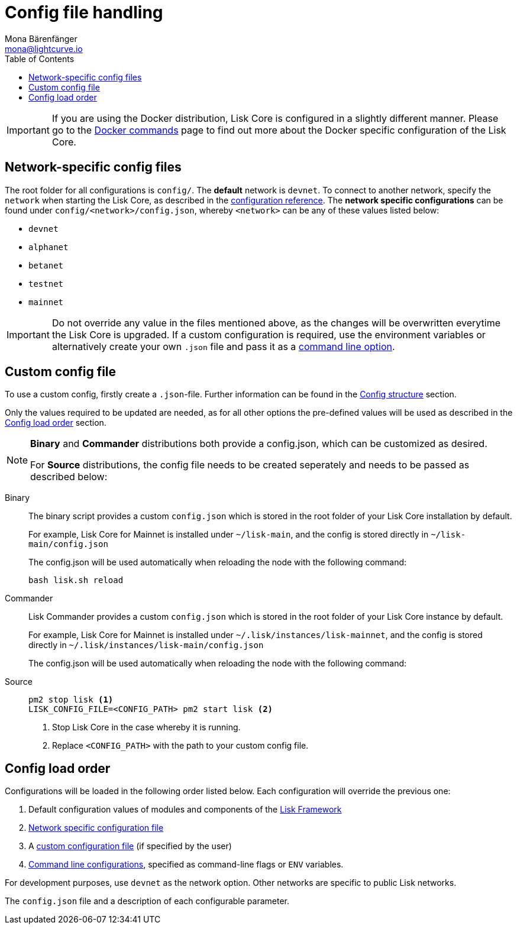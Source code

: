 = Config file handling
Mona Bärenfänger <mona@lightcurve.io>
:description: Explains how to configure Lisk Core.
:toc:
:source-highlighter: coderay
:v_sdk: master

:url_config_clo: reference/config.adoc#clo
:url_config_structure: reference/config.adoc#structure
:url_sdk_framework: {v_sdk}@lisk-sdk::reference/lisk-framework/index.adoc
:url_management_docker_config: management/docker.adoc#config

[IMPORTANT]
====
If you are using the Docker distribution, Lisk Core is configured in a slightly different manner.
Please go to the xref:{url_management_docker_config}[Docker commands] page to find out more about the Docker specific configuration of the Lisk Core.
====

[[network_specific_config]]
== Network-specific config files

The root folder for all configurations is `config/`.
The *default* network is `devnet`.
To connect to another network, specify the `network` when starting the Lisk Core, as described in the xref:{url_config_clo}[configuration reference].
The *network specific configurations* can be found under `config/<network>/config.json`, whereby `<network>` can be any of these values listed below:

* `devnet`
* `alphanet`
* `betanet`
* `testnet`
* `mainnet`

[IMPORTANT]
====
Do not override any value in the files mentioned above, as the changes will be overwritten everytime the Lisk Core is upgraded.
If a custom configuration is required, use the environment variables or alternatively create your own `.json` file and pass it as a xref:{url_config_clo}[command line option].
====

== Custom config file

To use a custom config, firstly create a ``.json``-file.
Further information can be found in the xref:{url_config_structure}[Config structure] section.

Only the values required to be updated are needed, as for all other options the pre-defined values will be used as described in the <<order,Config load order>> section.

[NOTE]
====
*Binary* and *Commander* distributions both provide a config.json, which can be customized as desired.

For *Source* distributions, the config file needs to be created seperately and needs to be passed as described below:
====

[tabs]
=====
Binary::
+
--
The binary script provides a custom `config.json` which is stored in the root folder of your Lisk Core installation by default.

For example, Lisk Core for Mainnet is installed under `~/lisk-main`, and the config is stored directly in `~/lisk-main/config.json`

The config.json will be used automatically when reloading the node with the following command:

[source,bash]
----
bash lisk.sh reload
----
--
Commander::
+
--
Lisk Commander provides a custom `config.json` which is stored in the root folder of your Lisk Core instance by default.

For example, Lisk Core for Mainnet is installed under `~/.lisk/instances/lisk-mainnet`, and the config is stored directly in `~/.lisk/instances/lisk-main/config.json`

The config.json will be used automatically when reloading the node with the following command:
--
Source::
+
--
[source,bash]
----
pm2 stop lisk <1>
LISK_CONFIG_FILE=<CONFIG_PATH> pm2 start lisk <2>
----
<1> Stop Lisk Core in the case whereby it is running.
<2> Replace `<CONFIG_PATH>` with the path to your custom config file.
--
=====

[[order]]
== Config load order

Configurations will be loaded in the following order listed below.
Each configuration will override the previous one:

. Default configuration values of modules and components of the xref:{url_sdk_framework}[Lisk Framework]
. <<network_specific_config, Network specific configuration file>>
. A xref:{url_config_clo}[custom configuration file] (if specified by the user)
. xref:{url_config_clo}[Command line configurations], specified as command-line flags or `ENV` variables.

For development purposes, use `devnet` as the network option.
Other networks are specific to public Lisk networks.

The `config.json` file and a description of each configurable parameter.
